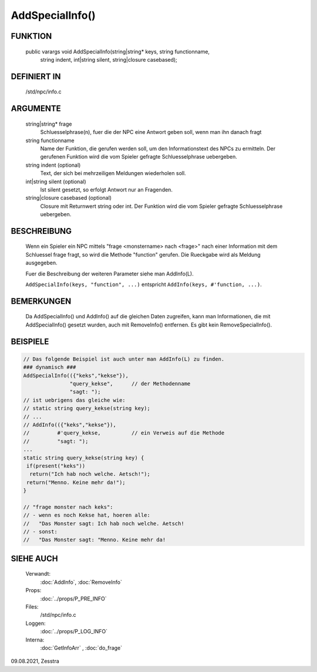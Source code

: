 AddSpecialInfo()
================

FUNKTION
--------

  public varargs void AddSpecialInfo(string|string* keys, string functionname,
                 string indent, int|string silent, string|closure  casebased);

DEFINIERT IN
------------

     /std/npc/info.c

ARGUMENTE
---------

     string|string* frage
       Schluesselphrase(n), fuer die der NPC eine Antwort geben soll, wenn
       man ihn danach fragt

     string functionname
       Name der Funktion, die gerufen werden soll, um den Informationstext
       des NPCs zu ermitteln. Der gerufenen Funktion wird die vom Spieler
       gefragte Schluesselphrase uebergeben.

     string indent    (optional)
       Text, der sich bei mehrzeiligen Meldungen wiederholen soll.

     int|string silent    (optional)
       Ist silent gesetzt, so erfolgt Antwort nur an Fragenden. 

     string|closure casebased   (optional)
       Closure mit Returnwert string oder int. Der Funktion wird die vom
       Spieler gefragte Schluesselphrase uebergeben.


BESCHREIBUNG
------------

     Wenn ein Spieler ein NPC mittels "frage <monstername> nach <frage>" nach
     einer Information mit dem Schluessel frage fragt, so wird die Methode
     "function" gerufen. Die Rueckgabe wird als Meldung ausgegeben.

     Fuer die Beschreibung der weiteren Parameter siehe man AddInfo(L).

     ``AddSpecialInfo(keys, "function", ...)`` entspricht
     ``AddInfo(keys, #'function, ...)``.

BEMERKUNGEN
-----------

     Da AddSpecialInfo() und AddInfo() auf die gleichen Daten zugreifen,
     kann man Informationen, die mit AddSpecialInfo() gesetzt wurden, auch
     mit RemoveInfo() entfernen. Es gibt kein RemoveSpecialInfo().

BEISPIELE
---------

.. code-block:: pike

     // Das folgende Beispiel ist auch unter man AddInfo(L) zu finden.
     ### dynamisch ###
     AddSpecialInfo(({"keks","kekse"}),
		    "query_kekse",	// der Methodenname
		    "sagt: ");
     // ist uebrigens das gleiche wie:
     // static string query_kekse(string key);
     // ...
     // AddInfo(({"keks","kekse"}),
     //		#'query_kekse,		// ein Verweis auf die Methode
     //		"sagt: ");
     ...
     static string query_kekse(string key) {
      if(present("keks"))
       return("Ich hab noch welche. Aetsch!");
      return("Menno. Keine mehr da!");
     }

     // "frage monster nach keks":
     // - wenn es noch Kekse hat, hoeren alle:
     //   "Das Monster sagt: Ich hab noch welche. Aetsch!
     // - sonst:
     //   "Das Monster sagt: "Menno. Keine mehr da!


SIEHE AUCH
----------

     Verwandt:
       :doc:`AddInfo`, :doc:`RemoveInfo`
     Props:
       :doc:`../props/P_PRE_INFO`
     Files:
       /std/npc/info.c
     Loggen:
       :doc:`../props/P_LOG_INFO`
     Interna:
       :doc:`GetInfoArr` , :doc:`do_frage`

09.08.2021, Zesstra
